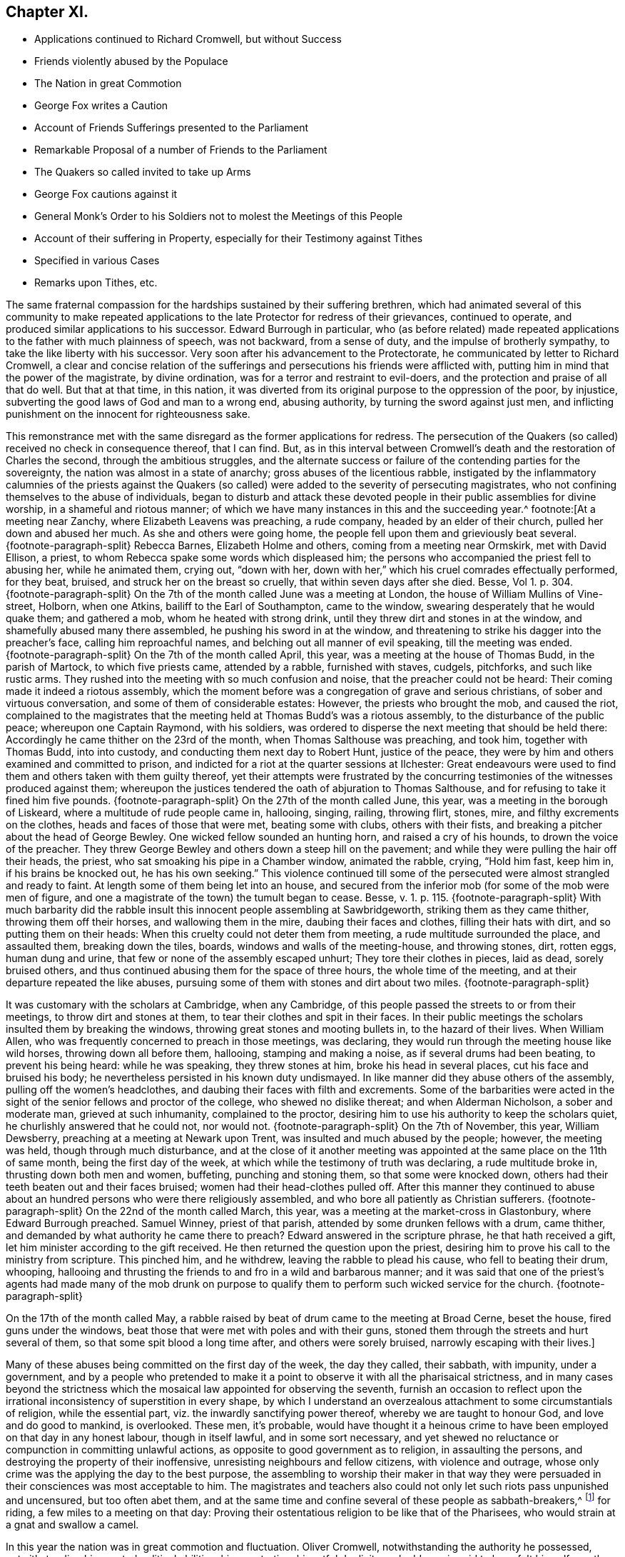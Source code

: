 == Chapter XI.

[.chapter-synopsis]
* Applications continued to Richard Cromwell, but without Success
* Friends violently abused by the Populace
* The Nation in great Commotion
* George Fox writes a Caution
* Account of Friends Sufferings presented to the Parliament
* Remarkable Proposal of a number of Friends to the Parliament
* The Quakers so called invited to take up Arms
* George Fox cautions against it
* General Monk`'s Order to his Soldiers not to molest the Meetings of this People
* Account of their suffering in Property, especially for their Testimony against Tithes
* Specified in various Cases
* Remarks upon Tithes, etc.

The same fraternal compassion for the hardships sustained by their suffering brethren,
which had animated several of this community to make repeated applications
to the late Protector for redress of their grievances,
continued to operate, and produced similar applications to his successor.
Edward Burrough in particular,
who (as before related) made repeated applications
to the father with much plainness of speech,
was not backward, from a sense of duty, and the impulse of brotherly sympathy,
to take the like liberty with his successor.
Very soon after his advancement to the Protectorate,
he communicated by letter to Richard Cromwell,
a clear and concise relation of the sufferings and
persecutions his friends were afflicted with,
putting him in mind that the power of the magistrate, by divine ordination,
was for a terror and restraint to evil-doers,
and the protection and praise of all that do well.
But that at that time, in this nation,
it was diverted from its original purpose to the oppression of the poor, by injustice,
subverting the good laws of God and man to a wrong end, abusing authority,
by turning the sword against just men,
and inflicting punishment on the innocent for righteousness sake.

This remonstrance met with the same disregard as the former applications for redress.
The persecution of the Quakers (so called) received no check in consequence thereof,
that I can find.
But, as in this interval between Cromwell`'s death and the restoration of Charles the second,
through the ambitious struggles,
and the alternate success or failure of the contending parties for the sovereignty,
the nation was almost in a state of anarchy; gross abuses of the licentious rabble,
instigated by the inflammatory calumnies of the priests against the Quakers
(so called) were added to the severity of persecuting magistrates,
who not confining themselves to the abuse of individuals,
began to disturb and attack these devoted people
in their public assemblies for divine worship,
in a shameful and riotous manner;
of which we have many instances in this and the succeeding year.^
footnote:[At a meeting near Zanchy, where Elizabeth Leavens was preaching,
a rude company, headed by an elder of their church, pulled her down and abused her much.
As she and others were going home, the people fell upon them and grieviously beat several.
{footnote-paragraph-split}
Rebecca Barnes, Elizabeth Holme and others,
coming from a meeting near Ormskirk, met with David Ellison, a priest,
to whom Rebecca spake some words which displeased him;
the persons who accompanied the priest fell to abusing her, while he animated them,
crying out, "`down with her,
down with her,`" which his cruel comrades effectually performed, for they beat, bruised,
and struck her on the breast so cruelly, that within seven days after she died.
Besse,
Vol 1. p. 304.
{footnote-paragraph-split}
On the
7th of the month called June was a meeting at London,
the house of William Mullins of Vine-street, Holborn, when one Atkins,
bailiff to the Earl of Southampton, came to the window,
swearing desperately that he would quake them; and gathered a mob,
whom he heated with strong drink, until they threw dirt and stones in at the window,
and shamefully abused many there assembled, he pushing his sword in at the window,
and threatening to strike his dagger into the preacher`'s face,
calling him reproachful names, and belching out all manner of evil speaking,
till the meeting was ended.
{footnote-paragraph-split}
On the 7th of the month called April, this year,
was a meeting at the house of Thomas Budd, in the parish of Martock,
to which five priests came, attended by a rabble, furnished with staves, cudgels,
pitchforks, and such like rustic arms.
They rushed into the meeting with so much confusion and noise,
that the preacher could not be heard: Their coming made it indeed a riotous assembly,
which the moment before was a congregation of grave and serious christians,
of sober and virtuous conversation, and some of them of considerable estates: However,
the priests who brought the mob, and caused the riot,
complained to the magistrates that the meeting held at Thomas Budd`'s was a riotous assembly,
to the disturbance of the public peace; whereupon one Captain Raymond, with his soldiers,
was ordered to disperse the next meeting that should be held there:
Accordingly he came thither on the 23rd of the month,
when Thomas Salthouse was preaching, and took him, together with Thomas Budd,
into into custody, and conducting them next day to Robert Hunt, justice of the peace,
they were by him and others examined and committed to prison,
and indicted for a riot at the quarter sessions at Ilchester:
Great endeavours were used to find them and others taken with them guilty thereof,
yet their attempts were frustrated by the concurring
testimonies of the witnesses produced against them;
whereupon the justices tendered the oath of abjuration to Thomas Salthouse,
and for refusing to take it fined him five pounds.
{footnote-paragraph-split}
On the 27th of the month called June, this year,
was a meeting in the borough of Liskeard, where a multitude of rude people came in,
hallooing, singing, railing, throwing flirt, stones, mire,
and filthy excrements on the clothes, heads and faces of those that were met,
beating some with clubs, others with their fists,
and breaking a pitcher about the head of George Bewley.
One wicked fellow sounded an hunting horn, and raised a cry of his hounds,
to drown the voice of the preacher.
They threw George Bewley and others down a steep hill on the pavement;
and while they were pulling the hair off their heads, the priest,
who sat smoaking his pipe in a Chamber window, animated the rabble, crying,
"`Hold him fast, keep him in, if his brains be knocked out, he has his own seeking.`"
This violence continued till some of the persecuted
were almost strangled and ready to faint.
At length some of them being let into an house,
and secured from the inferior mob (for some of the mob were men of figure,
and one a magistrate of the town) the tumult began to cease.
Besse, v. 1. p. 115.
{footnote-paragraph-split}
With much barbarity did
the rabble insult this innocent people assembling at Sawbridgeworth,
striking them as they came thither, throwing them off their horses,
and wallowing them in the mire, daubing their faces and clothes,
filling their hats with dirt, and so putting them on their heads:
When this cruelty could not deter them from meeting,
a rude multitude surrounded the place, and assaulted them, breaking down the tiles,
boards, windows and walls of the meeting-house, and throwing stones, dirt, rotten eggs,
human dung and urine, that few or none of the assembly escaped unhurt;
They tore their clothes in pieces, laid as dead, sorely bruised others,
and thus continued abusing them for the space of three hours,
the whole time of the meeting, and at their departure repeated the like abuses,
pursuing some of them with stones and dirt about two miles.
{footnote-paragraph-split}

It was customary with the scholars at Cambridge,
when any Cambridge, of this people passed the streets to or from their meetings,
to throw dirt and stones at them, to tear their clothes and spit in their faces.
In their public meetings the scholars insulted them by breaking the windows,
throwing great stones and mooting bullets in, to the hazard of their lives.
When William Allen, who was frequently concerned to preach in those meetings,
was declaring, they would run through the meeting house like wild horses,
throwing down all before them, hallooing, stamping and making a noise,
as if several drums had been beating, to prevent his being heard: while he was speaking,
they threw stones at him, broke his head in several places,
cut his face and bruised his body;
he nevertheless persisted in his known duty undismayed.
In like manner did they abuse others of the assembly,
pulling off the women`'s headclothes, and daubing their faces with filth and excrements.
Some of the barbarities were acted in the sight of
the senior fellows and proctor of the college,
who shewed no dislike thereat; and when Alderman Nicholson, a sober and moderate man,
grieved at such inhumanity, complained to the proctor,
desiring him to use his authority to keep the scholars quiet,
he churlishly answered that he could not, nor would not.
{footnote-paragraph-split}
On the 7th of November, this year, William Dewsberry,
preaching at a meeting at Newark upon Trent, was insulted and much abused by the people;
however, the meeting was held, though through much disturbance,
and at the close of it another meeting was appointed
at the same place on the 11th of same month,
being the first day of the week, at which while the testimony of truth was declaring,
a rude multitude broke in, thrusting down both men and women, buffeting,
punching and stoning them, so that some were knocked down,
others had their teeth beaten out and their faces bruised;
women had their head-clothes pulled off.
After this manner they continued to abuse about an
hundred persons who were there religiously assembled,
and who bore all patiently as Christian sufferers.
{footnote-paragraph-split}
On the 22nd of the month called March, this year,
was a meeting at the market-cross in Glastonbury, where Edward Burrough preached.
Samuel Winney, priest of that parish, attended by some drunken fellows with a drum,
came thither, and demanded by what authority he came there to preach?
Edward answered in the scripture phrase, he that hath received a gift,
let him minister according to the gift received.
He then returned the question upon the priest,
desiring him to prove his call to the ministry from scripture.
This pinched him, and he withdrew, leaving the rabble to plead his cause,
who fell to beating their drum, whooping,
hallooing and thrusting the friends to and fro in a wild and barbarous manner;
and it was said that one of the priest`'s agents had made many of the mob drunk on purpose
to qualify them to perform such wicked service for the church.
{footnote-paragraph-split}

On the 17th of the month called May,
a rabble raised by beat of drum came to the meeting at Broad Cerne, beset the house,
fired guns under the windows, beat those that were met with poles and with their guns,
stoned them through the streets and hurt several of them,
so that some spit blood a long time after, and others were sorely bruised,
narrowly escaping with their lives.]

Many of these abuses being committed on the first day of the week, the day they called,
their sabbath, with impunity, under a government,
and by a people who pretended to make it a point
to observe it with all the pharisaical strictness,
and in many cases beyond the strictness which the
mosaical law appointed for observing the seventh,
furnish an occasion to reflect upon the irrational
inconsistency of superstition in every shape,
by which I understand an overzealous attachment to some circumstantials of religion,
while the essential part, viz. the inwardly sanctifying power thereof,
whereby we are taught to honour God, and love and do good to mankind, is overlooked.
These men, it`'s probable,
would have thought it a heinous crime to have been
employed on that day in any honest labour,
though in itself lawful, and in some sort necessary,
and yet shewed no reluctance or compunction in committing unlawful actions,
as opposite to good government as to religion, in assaulting the persons,
and destroying the property of their inoffensive,
unresisting neighbours and fellow citizens, with violence and outrage,
whose only crime was the applying the day to the best purpose,
the assembling to worship their maker in that way they were
persuaded in their consciences was most acceptable to him.
The magistrates and teachers also could not only
let such riots pass unpunished and uncensured,
but too often abet them,
and at the same time and confine several of these people as sabbath-breakers,^
footnote:[Such was the superstition of those times,
that many of the people called Quakers,
going to religious meetings a few miles distant from their own dwellings,
were taken up by officers under pretence of breaking the Sabbath,
had their horses impounded,
and sometimes detained for a penalty of ten shillings for travelling on that day;
and at other times themselves, for refusing to pay that penalty, were set in the stocks.
{footnote-paragraph-split}
The religious zeal of
this people in frequenting their assemblies for worship,
obliged them to travel to the places where they were held,
which being sometimes at a considerable distance,
their going to or coming from them on the first day
of the week was called a breach of the Sabbath,
and punished by fines, distress of goods or imprisonment.
For this cause, Samuel Skillingham and Zachary Child,
going to a meeting at Weathersfield, were stopped by wardens in the street,
and sorely beaten and abused by a justice`'s clerk:
and for the same cause Elizabeth Court was sent to the house of correction,
where she was whipped and suffered much cruel usage,
being kept without candle or fire in the cold winter when she was sick of an ague.
John Child, for riding to a meeting,
had his horse taken away and kept from him three weeks,
and then returned home without bridle, saddle, pillion or cloth,
all which they detained for a pretended forfeiture.
Edmund Cross, John Pike, Richard Waite and William Halley,
were taken out of a meeting at Horsley and set in the stocks
six hours for coming thither on the Sabbath day,
etc. etc. George Taylor and his wife,
riding on the first day of the first week to Puddimore meeting,
had one of their horses taken away; and on the same day of the next week,
passing thither again through Ilchester, had their mare taken away, with saddle,
pillion and bridle.
In like manner Christopher Pittard`'s horse was taken
from him as he was riding to the same meeting:
at which meeting,
the justices Hunt and Cary being informed that Thomas Budd`'s wife was present,
they granted their warrant for levying ten shillings upon her husband`'s goods.
About the same time, Christopher Bacon of Sutton, going to Puddimore meeting,
by the way went to visit his friends in Ilchester jail, where he was taken by the watch;
after three days detention there he was sent to prison,
where he lay three months till the sessions,
at which he was fined five pounds for not taking off his hat, and recommitted.
{footnote-paragraph-split}
Anne Upcot, daughter to the priest of Anstell,
being convinced of the truth, separated from the public worship,
and testified against the vain conversation of the professors of those times:
this incensed her father and three brothers against her,
so that they sought occasion to prosecute her,
a peculiar instance of which is as follows, viz. on the first day of the week,
as she was putting on her clothes, she found her waist coat torn, and was mending it,
when one of her sisters came into the room; she acquainted her brother,
who also was constable, he goes to a justice and gets a warrant to bring her before him,
who ordered her to pay five shillings for Sabbath breaking,
and authorized her brother either to levy the same upon her goods,
or set her in the stocks.
The spiteful brother took the rougher course,
and put her in the stocks in a time of much rain,
himself with his father and brothers being placed in a window hard by,
and from thence jeering and scoffing at her,
and encouraging the boys and other rabble to abuse her,
insomuch that some of the neighbours wept to see their unnatural usage of her;
which cruelty of theirs affords this observation,
that men of ill morals may be extremely superstitious.]
for riding, a few miles to a meeting on that day:
Proving their ostentatious religion to be like that of the Pharisees,
who would strain at a gnat and swallow a camel.

In this year the nation was in great commotion and fluctuation.
Oliver Cromwell, notwithstanding the authority he possessed,
notwithstanding his reputed political abilities, his penetration,
his artful duplicity and address,
is said to have felt himself greatly embarrassed
and perplexed near the close of his time,
to manage the different contending parties into which the nation was divided;
but after he was removed, his successor not inheriting his father`'s capacity,
experience or dissimulation, being a man rather of a tranquil and pacific disposition,
and more adapted to fill a private station than to guide the helm of government,
in these days of turbulence and confusion,
the different factions were upon the watch for some event
or revolution favourable to their respective interests,
and the repossession of the supreme power, which Oliver had wrested from them all.
Party animosities revived with additional heat.
The officers of the army, the republicans and royalists, all caballing,
plotting and waiting the favourable season to promote
a revolution in support of their own power.
George Fox, solicitously concerned for the preservation of his friends in an honest,
quiet and peaceable life, and fearful lest any young or unexperienced people,
who might sometime come amongst them,
might be drawn into associations with one or other of these parties,
wrote an epistle of caution,
where in he admonishes his friends "`to live in love and peace with all men,
to keep clear of all the commotions of the world,
and not to intermeddle with the powers of the earth,
but to let their conversation be in heaven,
which is above all the combustions of the earth,
to let the innocence of their lives and circumspection of their
conduct manifest to all men the spirit of the gospel of Christ;
that whereas those who speak evil of them,
beholding their chaste conversation coupled with fear,
might glorify their Father which is in heaven.`"
And he thus remarks: "`All that pretend to fight for Christ are deceived,
for his kingdom is not of this world, therefore his servants do not fight.`"
All that pretend to fight for the gospel are deceived,
for the gospel is the power of God "`unto salvation,`" and the distinguishing
characteristic thereof is peace on earth and good will towards men;`"
he seems to have the Millenarians or fifth -monarchy men in view,^
footnote:[Rapin]
who by an absurd combination of wild inconsistencies had brought themselves to a belief,
that the time was come to erect a fifth monarchy,
or the reign of Jesus Christ upon earth,
and that they were obliged in conscience to use their utmost endeavours to promote it,
even by force of arms,
as if Christ wanted the assistance of weak mortals
to effect his purposes or assert his rights:
Or the Prince of Peace, who came to save men`'s lives and not destroy them,
would establish his kingdom by compulsion, violence and bloodshed.

Afterwards a printed account of their sufferings was presented
to the parliament which this Protector convened,
exhibiting a relation of above one hundred and forty then in prison,
and of one thousand nine hundred who had suffered in the last six years,
twenty-one of whom had died in prison, generally by hardship or by violent abuses.
But the unmerited prejudices of the age ran in a current so strong against that people,
as to bear down every sentiment of compassion.
Amongst the different classes into whose hands the government fell,
none could be prevailed upon to yield them effectual relief.

The principal officers in the army,
who had been the chief instruments of promoting Richard`'s succession to the Protectorate,
had exerted their influence, principally from self-interested views, in expectation,
under the umbrage of his nominal power,
to hold the reins of government in their own hands.
But Richard, dissatisfied with this shadow of power,
took measures for possessing himself of the real authority,
by an attempt to enlarge the number of the Privy Council,
so as to introduce a majority of his own creatures,
and to bring the army to a dependence on himself.
These measures roused the jealousy of the officers,
and the parliament now sitting having also discovered a purpose to weaken their influence,
they combined together to force Richard to dissolve this parliament,
and shortly after restored the supreme authority to the remnant of the long parliament,
now reduced to about forty in number.

We have had sundry occasions to remark the brotherly
affection and sympathy abounding amongst this people,
manifested by a mutual concern for each other`'s welfare;
and that while they seemed each regardless of his own liberty,
they were strenuous advocates for that of their brethren,
zealously and almost incessantly in their several turns,
representing to those successively in authority the suffering cases of their friends,
either by word of mouth, in writing or in print.
So upon this change of government,
fresh application was made to this parliament for relief in a very extraordinary proposal:
A printed paper presented to them,
subscribed by one hundred and sixty-four of this people,
wherein (referring to the account of their sufferings before presented
to the parliament) they offer themselves freely person for person to lie
in prison instead of such of their brethren as were under confinement,
and might be in danger of losing their lives from the length and extremity
of their imprisonment as several of their brethren had done,
whereby they demonstrated the perfection of christian charity amongst themselves,
and left their oppressors without excuse,
although their offer was rejected with some marks of resentment.^
footnote:[I find Macauley`'s [.book-title]#Hist.
Ann 1659# the following note: "`Even so early as the commencement of the last parliament,
when the bill for recognizing Richard was in debate,
a petition in favour of a republic was presented
to the house by a formidable body of citizens;
and after the army had declared themselves,
was seconded by another from the sectaries called Quakers.
This last petition was highly resented, and the following angry answer returned;
That the house had read the paper,
and did dislike the scandals thereby cast upon magistracy and ministry;
and did therefore order that the petitioners should
forthwith resort to their respective habitations,
and there apply themselves to their callings,
and submit to the laws of the nation and the magistracy.`"--What
I have to remark on this note is,
that I apprehend a mistake as to the purport of the
petition presented by the people called Quakers,
so far as it conveys an idea of their petitioning
for a republic or restoration of the long parliament.
It was an established principle with them to demean themselves
quietly and peaceably under that government which providence might
permit to exercise the rule over them in their temporal concerns,
reserving to the divine Being What properly belonged to him,
and in their estimation to him alone the dominion over their consciences.
But (as far as I can discover) they attached themselves to none
of the political patties which at that time distempered the state,
having been treated with severity by all in their turns;
having made successively ineffectual application for redress of their grievances,
and met with nothing but rejection, indignities and contempt,
they had no political reason for wishing well to any one
of the present contending powers above the other,
as all were their adversaries.
And it was with them a principle of religion to have no intermeddling with secular factions;
for notwithstanding the contemptuous light in which they were generally viewed and represented,
they were undoubtedly actuated by as clear notions of the
essence of Christianity and the spirit of the gospel,
as any other sect at that time existing, in authority at least,
being thereby convinced that the kingdom of Christ was not of this world,
and that of consequence the smugglers for worldly
power were not establishes of the kingdom of Christ,
which was their principal aim.
Ignorant as they are generally represented,
they had the good sense to discern the selfish views
and partial politics of all these par ties,
under the disguise of plausible professions, and that all were guilty of palpable errors:
{footnote-paragraph-split}

[verse]
____
Seditione, dolis,
scelere atque libidine & Ira Iliacos intra muros peccatur; & extra.
{footnote-paragraph-split}
In factious deeds, deceit or lust or rage,
Republicans and royalists engage.]
____

Commotions still continued in the nation.
The royalists, meditated a general insurrection, and George Booth, in Cheshire,
rising in arms in favour of the exiled monarch,
the committee of safety invited the Quakers, so called, to take up arms,
offering considerable posts and commands, to some of them:
But being very sincere in their profession of religion,
and esteeming war and violence inconsistent with pure Christianity;
steady to those principles they believed true,
the prospect of human honour and worldly advancement,
had no place with them to turn them aside from the undeviating pursuit of a point,
in their view, of much higher importance,
the endeavouring to secure to themselves admission in that
kingdom which is higher than all the kingdoms of this world.
Yet some unsettled and inconsiderate persons who at times seemed to associate with them,
appearing inclined to comply with these proposals, and take up arms under Lambert,
George Fox found it his duty, by an epistle to caution them against it,
and his concern for their preservation had the desired effect.

Edward Burrough,
indefatigable in his endeavours to procure some relief for his brethren under suffering,
wrote very copiously and plainly to the successive governors of the nation;
and in sundry letters was concerned to tell them (particularly
in one to the parliament now sitting) that if they desisted not
from persecuting the innocent their power would be cut short,
which the event proved to be a true prediction.

During this time of anarchy,
the meetings of this people being frequently disturbed by the populace,
as before remarked; and when General Monk marched up to London,
some of the soldiers under his command having been guilty of such disturbance,
a complaint was made to the general,
which met with better success than similar applications
to those in authority before had generally done,
as it produced the following order.

[.embedded-content-document.legal]
--

[.signed-section-context-open]
St. James`'s, March 9th, 1659.

I do require all officers and soldiers to forbear
to disturb the peaceable meetings of the Quakers,
they doing nothing prejudicial to the parliament or commonwealth of England.

[.signed-section-signature]
George Monk.

--

Besides the personal injuries they suffered,
to which I have hitherto chiefly confined myself,
they were also exposed to great spoil and depredations in their property,
by unreasonable fines and exorbitant distraints on divers accounts,
and especially for their conscientious refusal to pay tithes,
and other ecclesiastical demands,
which the present preachers (notwithstanding their
representing them as a relict of Judaism,
when in the possession of the Episcopalians) being gotten into the possession of,
were as rigorous and severe in the exaction as their predecessors.
To record all their sufferings for their testimony against the propriety
of these demands under the christian dispensation would fill a large volume.
The few following cases will afford a sufficient specimen of patience under suffering,
extravagant damage and tyrannical malice, in exacting unreasonable demands.

In the month called August, Elizabeth Bruce, a poor widow,
was sent to prison for tithes of small value,
her house and garden being rented but at 6£. per annum,
out of which she supported herself and two fatherless children;
she was continued a long time in prison.

Leonard Cole, for refusing to pay tithes, suffered six weeks imprisonment at Reading,
and soon after his discharge, for a demand of 5s. had an horse taken from him worth 4£.

The aforesaid Leonard Cole was imprisoned twelve weeks at Reading,
and then removed by Habeas Corpus to the Fleet, London; While there,
the priest his prosecutor, with bailiffs,
made a seisure of his corn and cattle to the value
of near 100£. all for one year`'s tithe,
for which the former occupier of the same farm told Cole he used to pay but 6£.

John Richmond suffered distress of his cattle the
value of 40£. for 8£. demanded for tithe.

For 50£. demanded, were taken from John Pollard of Steeple, corn,
etc. to the value of 322£.

On the 9th of the month called July, Richard Attwood was committed to prison for tithes,
where, after a year`'s imprisonment, he died.

In the same month Edward Buden and William Beaseley,
for demands of tithe less than 20s. each,
were sent to jail and detained there above seventeen months.
During their imprisonment the prosecutor took away three
cows from the former and six from the latter of them.

William Wooley was prosecuted in the Exchequer for tithes of but 6d. value.
Rachel Trueman was sued in the Hundred Court,
and for 10s. demanded for tithes had a cow taken from her worth 5£.

John Tyler of Frampton Cotterel, sued by his parish priest for tithe of about 20s. value,
was adjudged by the court to pay 10£. 10s. besides 3£. 10s. costs he had been put to.

Thomas Welsted, for a demand of 3£. for tithes,
had his goods taken away to the value of 12£. 10s. And in this year several
persons for claims of 1£. 9s. 3d. tor steeple-house rates,
suffered distress of goods to the value of 11£. 12s.

In this year were taken from Henry Streater, for 4£. demanded for tithes,
three mares and two cows, worth 42£. Robert Biddle,
for a demand of 16s. two horses and two cows, worth 15£.

John Bishop of Gatcomb in the Isle of Wight, a poor labouring man,
having a large family dependent on his labour,
was imprisoned in Winchester jail for tithes twenty weeks.

In this year Elizabeth Maynard, a poor widow, for tithe of about 2s, value,
had a cow taken from her by distress; also Richard North of Yardly,
for tithe of an acre of wheat, had his house ransacked by a bailiff,
when only two little children were at home: He took away beside his household goods,
the wearing apparel of himself and children, and the covering of their beds,
for want of which they were much prejudiced in their health, the weather being cold.
The bailiff had been heard to boast, that now he had to do with Quakers,
he should grow rich, death deprived him of his expectation soon after.

On the 19th of the month called January, this Hunting- year,
Simon Sanford was prosecuted in the Exchequer for tithes under 5£. value,
and committed to Huntingdon jail where he lay seventeen months,
till discharged by order of a committee of parliament.

Edward Noakes of Word near Sandwich, after he had suffered imprisonment at Canterbury,
at the suit of Paul Pettit, an impropriator, for tithes,
was removed to the upper bench at London.
At the next assizes a judgment was obtained against him,
and in the term following an execution, by which,
for tithes valued by the jury at 20£. he suffered distress of cattle to the value of
99£. Moreover this poor man was kept prisoner in the upper bench above two years,
in which time his wife died, and his family suffered much by his absence.
He was also sued by the priest of the parish in the
Exchequer for small tithes at the same time.

Edward Muggleston, after a prosecution in the Exchequer for tithes,
was committed to prison at, Leicester.
While he lay there his son was prosecuted for the same tithe,
though known to be but a servant to his father.

Zachary Gilby of Thifleton was imprisoned in Oakham
jail by an attachment out of the Exchequer:
He was confined there about sixteen weeks amongst felons in a cold nasty place.
John Riddish was also imprisoned there, on an attachment, for tithe of ten groats value,
he being a poor labouring man, and having a wife and five small children.
The woman in her distress applied to the priest, his prosecutor,
to intercede for his liberty, and took, one of her little children with her,
judging that might be a means of moving his companion; but the priest, void of pity,
thrust them out of doors,
and churlishly told her She might get her husband out again how she could.

William Vincent, for a demand of only 4d. for tithes,
was imprisoned in Northampton low jail, at the suit of Thomas Andrews,
priest of Wellingborough, above a year, among felons, by whom he was much abused,
being a very weakly man, and having above a dozen sores about him,
by which he was rendered almost unable to help himself, and obliged to go on crutches.
His miserable case was represented to the priest, who yet shewed no lenity towards him,
but seemed to value the poor man`'s life at less than one groat.

Margaret Parker of Aino on the hill, a poor widow, having three children,
was imprisoned at Northampton seven and twenty months for
tithes of corn and hay less than 13s. 4d. in value.
This poor woman`'s sufferings were grievous, being close confined among murderers,
thieves and whores, where her friends were not admitted to see her,
otherwise than through the key-hole of the door.

Arthur Goddard was arrested for tithes at the Sussex, suit of Richard Rogers,
priest of Clopton, and after he had been six months in custody,
his prosecutor obtained a warrant from two justices to make distress for the same tithe,
and took about four times the value.
Hard was the case of John Causton, imprisoned in Ipswich jail,
in the coldest time of the winter, three months in an open room, under a cruel keeper,
where, through the extreme hardship he endured, he contracted a sickness,
of which he there died.

In this year were taken for tithes,
// This looks a little funny in the PDF, and I tried an offset, but that didn't look right either. 

From William Driver of Tremlic, for 1£ 14s. demanded,
goods worth --12£ From Thomas Pinson of Ditto, for 14£ 1s. demanded,
goods worth -- 57£ From William Burroughs of Great Fenborough, for 30£ 8s. 6d. demanded,
goods worth -- 40£ From Arthur Goddard of Clapton, for 3£ 10s. demanded,
goods worth -- 14£ From Richard White of Mendlelham, for 4£ demanded,
goods worth -- 15£ For 53£ 13s. 6d. Total Taken -- 138£

Lucy Oxe, widow, her son-in-law Christopher Sharpe, and Lucy his wife,
were cast into Melton jail, at the suit of Francis Davis, priest of Clifford;
though the son and daughter had no property in the land out of which the tithe was claimed,
being only servants to their mother.

It may be proper here to remark,
that although at this day the people called Quakers are single
in their opposition against the legality of tithes under the gospel,
yet many others before them,
and many contemporary with those of the first generation as well as they,
looked upon this relic of Judaism to be abolished with the law which appointed them.
That the pure ages of the church they were neither paid nor demanded.
That they were reestablished among the numerous corruptions
introduced in the darkness of a declining age,
and wrested from the people to the sole use of the clergy, so called,
by Romish craft and policy, and were by many of that age esteemed a relic of popery,
retained by a partial reformation,
through the management of self-interested priests and rulers,
and looked upon as an intolerable grievance,
to be abolished in the progress of reformation to apostolical purity;
the redressing whereof, with other grievances, the people were amused with the hopes of,
by those preachers and leaders who had instigated them to arms against
the civil and ecclesiastical encroachments on their liberty and property:
But they were only amused;
for when their leaders attained their aim in reaching the pinnacle of power,
they were more intent on keeping by policy a fast hold of the reins of government,
which they had seized by violence, than to redress the grievances of the subject.
When the dissenting teachers, by the revolutions of the state, became the establishment,
and succeeded to the possession of the ecclesiastical revenues of the episcopalians,
they manifested the genuine spirit of the priesthood,
in securing to themselves the possessions and emoluments of the church,
(so called) and opposing in a body every attempt to lessen them,
or make any alteration therein; being as tenacious of the power, the privileges,
the incomes and the perquisites of the sacerdotal office,
and as oppressive in exacting and recovering them from those,
who from a conscientious scruple withheld them, as those that went before them;
proving that priestcraft in all denominations is the same.
And thus through all the revolutions of government,
and all pretensions of attempting a further and more perfect reformation,
this anti-christian yoke continues unremoved.

Other denominations, to evade suffering, gave up the contest;
but the Quakers still maintain their testimony in this case for primitive purity,
and against Romish corruptions and usurpations, from a conscientious motive,
and therefore rather choose to suffer some loss of property than violate their consciences
by actively upholding a practice which they esteem to be virtually forbidden by Christ,
in his command to the first and best ministers of the gospel,
from whom the following priesthood have idly laid claim,
by uninterrupted succession to power they never thought of,
and emoluments they neither possessed nor desired: "`Freely ye have received,
freely give,`" was the first and plainest ordination sermon,
which this people think amounts to a prohibition not only of tithes,
but of stated and involuntary contributions for the support of gospel ministers;
and therefore it is an established principle with them,
not to pay tithe or any other fixed stipends either to their
own ministers or those appointed by the state.

Being now advanced to a remarkable period,
wherein a thorough revolution in the government and state of the nation took place,
by the reestablishment of monarchy and episcopacy,
in consequence of the restoration of Charles the second to the throne,
which was effected in the month called May this year;
and having confined the narrative to England, as the principal scene of action,
it seems a proper time to look abroad,
and relate the steps taken by sundry members of this society to propagate their doctrines,
and the reception they met with in other parts during this period.
